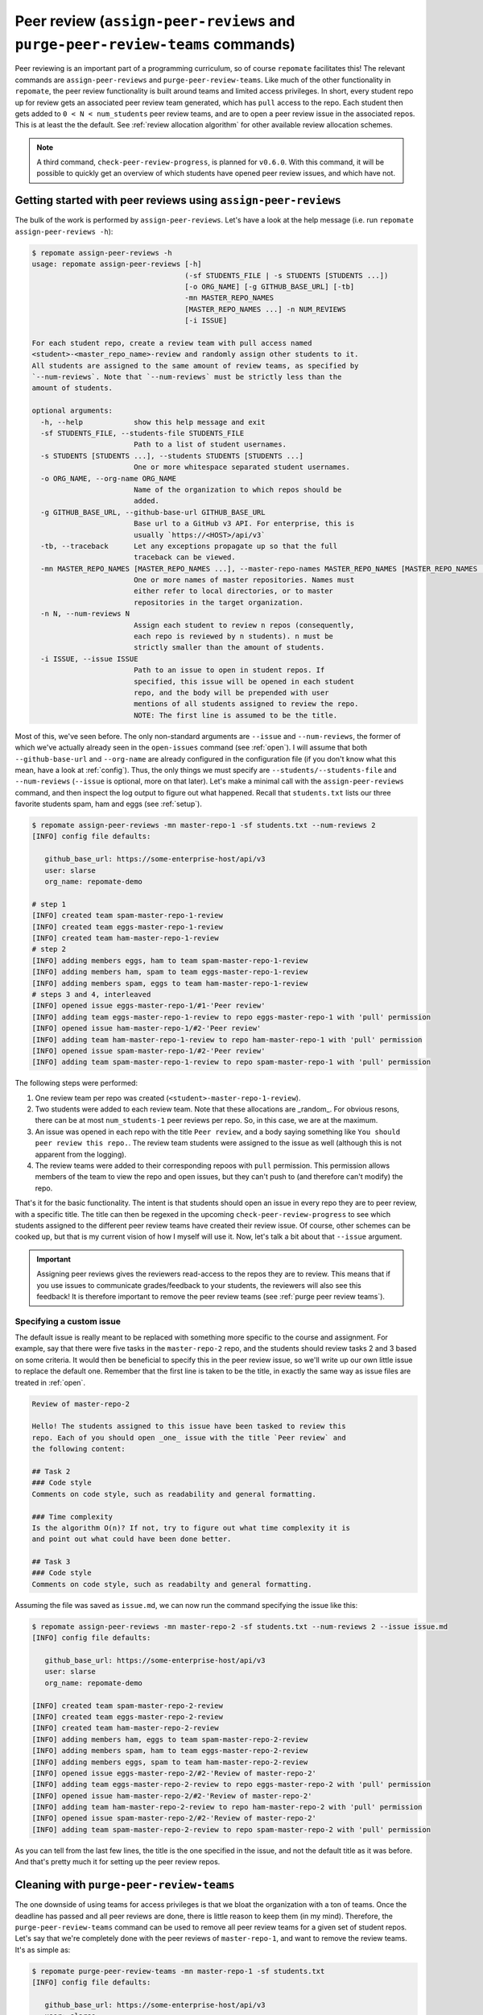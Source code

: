 .. _peer review:

Peer review (``assign-peer-reviews`` and ``purge-peer-review-teams`` commands)
**********************************************************************************************
Peer reviewing is an important part of a programming curriculum, so of course
``repomate`` facilitates this! The relevant commands are
``assign-peer-reviews`` and ``purge-peer-review-teams``.
Like much of the other functionality in ``repomate``, the peer review
functionality is built around teams and limited access privileges. In short,
every student repo up for review gets an associated peer review team generated,
which has ``pull`` access to the repo. Each student then gets added to ``0 < N
< num_students`` peer review teams, and are to open a peer review issue in the
associated repos. This is at least the the default. See :ref:`review allocation
algorithm` for other available review allocation schemes.

.. note::

    A third command, ``check-peer-review-progress``, is planned for ``v0.6.0``.
    With this command, it will be possible to quickly get an overview of which
    students have opened peer review issues, and which have not.

.. _assign reviews:

Getting started with peer reviews using ``assign-peer-reviews``
=================================================================
The bulk of the work is performed by ``assign-peer-reviews``. Let's have a
look at the help message (i.e. run ``repomate assign-peer-reviews -h``):

.. code-block:: bash

    $ repomate assign-peer-reviews -h
    usage: repomate assign-peer-reviews [-h]
                                        (-sf STUDENTS_FILE | -s STUDENTS [STUDENTS ...])
                                        [-o ORG_NAME] [-g GITHUB_BASE_URL] [-tb]
                                        -mn MASTER_REPO_NAMES
                                        [MASTER_REPO_NAMES ...] -n NUM_REVIEWS
                                        [-i ISSUE]

    For each student repo, create a review team with pull access named
    <student>-<master_repo_name>-review and randomly assign other students to it.
    All students are assigned to the same amount of review teams, as specified by
    `--num-reviews`. Note that `--num-reviews` must be strictly less than the
    amount of students.

    optional arguments:
      -h, --help            show this help message and exit
      -sf STUDENTS_FILE, --students-file STUDENTS_FILE
                            Path to a list of student usernames.
      -s STUDENTS [STUDENTS ...], --students STUDENTS [STUDENTS ...]
                            One or more whitespace separated student usernames.
      -o ORG_NAME, --org-name ORG_NAME
                            Name of the organization to which repos should be
                            added.
      -g GITHUB_BASE_URL, --github-base-url GITHUB_BASE_URL
                            Base url to a GitHub v3 API. For enterprise, this is
                            usually `https://<HOST>/api/v3`
      -tb, --traceback      Let any exceptions propagate up so that the full
                            traceback can be viewed.
      -mn MASTER_REPO_NAMES [MASTER_REPO_NAMES ...], --master-repo-names MASTER_REPO_NAMES [MASTER_REPO_NAMES ...]
                            One or more names of master repositories. Names must
                            either refer to local directories, or to master
                            repositories in the target organization.
      -n N, --num-reviews N
                            Assign each student to review n repos (consequently,
                            each repo is reviewed by n students). n must be
                            strictly smaller than the amount of students.
      -i ISSUE, --issue ISSUE
                            Path to an issue to open in student repos. If
                            specified, this issue will be opened in each student
                            repo, and the body will be prepended with user
                            mentions of all students assigned to review the repo.
                            NOTE: The first line is assumed to be the title.


Most of this, we've seen before. The only non-standard arguments are
``--issue`` and ``--num-reviews``, the former of which we've actually already
seen in the ``open-issues`` command (see :ref:`open`). I will assume that both
``--github-base-url`` and ``--org-name`` are already configured in the
configuration file (if you don't know what this mean, have a look at
:ref:`config`). Thus, the only things we must specify are
``--students/--students-file`` and ``--num-reviews`` (``--issue`` is optional,
more on that later). Let's make a minimal call with the
``assign-peer-reviews`` command, and then inspect the log output to figure
out what happened. Recall that ``students.txt`` lists our three favorite
students spam, ham and eggs (see :ref:`setup`).

.. code-block:: bash

    $ repomate assign-peer-reviews -mn master-repo-1 -sf students.txt --num-reviews 2
    [INFO] config file defaults:

       github_base_url: https://some-enterprise-host/api/v3
       user: slarse
       org_name: repomate-demo

    # step 1
    [INFO] created team spam-master-repo-1-review
    [INFO] created team eggs-master-repo-1-review
    [INFO] created team ham-master-repo-1-review
    # step 2
    [INFO] adding members eggs, ham to team spam-master-repo-1-review
    [INFO] adding members ham, spam to team eggs-master-repo-1-review
    [INFO] adding members spam, eggs to team ham-master-repo-1-review
    # steps 3 and 4, interleaved
    [INFO] opened issue eggs-master-repo-1/#1-'Peer review'
    [INFO] adding team eggs-master-repo-1-review to repo eggs-master-repo-1 with 'pull' permission
    [INFO] opened issue ham-master-repo-1/#2-'Peer review'
    [INFO] adding team ham-master-repo-1-review to repo ham-master-repo-1 with 'pull' permission
    [INFO] opened issue spam-master-repo-1/#2-'Peer review'
    [INFO] adding team spam-master-repo-1-review to repo spam-master-repo-1 with 'pull' permission

The following steps were performed:

1. One review team per repo was created (``<student>-master-repo-1-review``).
2. Two students were added to each review team. Note that these allocations are
   _random_. For obvious resons, there can be at most ``num_students-1`` peer
   reviews per repo. So, in this case, we are at the maximum.
3. An issue was opened in each repo with the title ``Peer review``, and a body
   saying something like ``You should peer review this repo.``. The review team
   students were assigned to the issue as well (although this is not apparent
   from the logging).
4. The review teams were added to their corresponding repoos with ``pull``
   permission. This permission allows members of the team to view the repo and
   open issues, but they can't push to (and therefore can't modify) the repo.

That's it for the basic functionality. The intent is that students should open
an issue in every repo they are to peer review, with a specific title. The title
can then be regexed in the upcoming ``check-peer-review-progress`` to see which
students assigned to the different peer review teams have created their review
issue. Of course, other schemes can be cooked up, but that is my current vision
of how I myself will use it. Now, let's talk a bit about that ``--issue``
argument.

.. important::

    Assigning peer reviews gives the reviewers read-access to the repos they are
    to review. This means that if you use issues to communicate grades/feedback
    to your students, the reviewers will also see this feedback! It is therefore
    important to remove the peer review teams (see :ref:`purge peer review
    teams`).

Specifying a custom issue
-------------------------
The default issue is really meant to be replaced with something more specific to
the course and assignment. For example, say that there were five tasks in the 
``master-repo-2`` repo, and the students should review tasks 2 and 3 based on
some criteria. It would then be beneficial to specify this in the peer review
issue, so we'll write up our own little issue to replace the default one.
Remember that the first line is taken to be the title, in exactly the same way
as issue files are treated in :ref:`open`.

.. code-block:: none

    Review of master-repo-2

    Hello! The students assigned to this issue have been tasked to review this
    repo. Each of you should open _one_ issue with the title `Peer review` and
    the following content:

    ## Task 2
    ### Code style
    Comments on code style, such as readability and general formatting.

    ### Time complexity
    Is the algorithm O(n)? If not, try to figure out what time complexity it is
    and point out what could have been done better.

    ## Task 3
    ### Code style
    Comments on code style, such as readabilty and general formatting.

Assuming the file was saved as ``issue.md``, we can now run the command
specifying the issue like this:

.. code-block:: bash

    $ repomate assign-peer-reviews -mn master-repo-2 -sf students.txt --num-reviews 2 --issue issue.md
    [INFO] config file defaults:

       github_base_url: https://some-enterprise-host/api/v3
       user: slarse
       org_name: repomate-demo

    [INFO] created team spam-master-repo-2-review
    [INFO] created team eggs-master-repo-2-review
    [INFO] created team ham-master-repo-2-review
    [INFO] adding members ham, eggs to team spam-master-repo-2-review
    [INFO] adding members spam, ham to team eggs-master-repo-2-review
    [INFO] adding members eggs, spam to team ham-master-repo-2-review
    [INFO] opened issue eggs-master-repo-2/#2-'Review of master-repo-2'
    [INFO] adding team eggs-master-repo-2-review to repo eggs-master-repo-2 with 'pull' permission
    [INFO] opened issue ham-master-repo-2/#2-'Review of master-repo-2'
    [INFO] adding team ham-master-repo-2-review to repo ham-master-repo-2 with 'pull' permission
    [INFO] opened issue spam-master-repo-2/#2-'Review of master-repo-2'
    [INFO] adding team spam-master-repo-2-review to repo spam-master-repo-2 with 'pull' permission 

As you can tell from the last few lines, the title is the one specified in the
issue, and not the default title as it was before. And that's pretty much it for
setting up the peer review repos.


.. _purge peer review teams:

Cleaning with ``purge-peer-review-teams``
=========================================
The one downside of using teams for access privileges is that we bloat the
organization with a ton of teams. Once the deadline has passed and all peer
reviews are done, there is little reason to keep them (in my mind). Therefore,
the ``purge-peer-review-teams`` command can be used to remove all peer review
teams for a given set of student repos. Let's say that we're completely done
with the peer reviews of ``master-repo-1``, and want to remove the review teams.
It's as simple as:

.. code-block:: bash

    $ repomate purge-peer-review-teams -mn master-repo-1 -sf students.txt
    [INFO] config file defaults:

       github_base_url: https://some-enterprise-host/api/v3
       user: slarse
       org_name: repomate-demo
       
    [INFO] deleted team eggs-master-repo-1-review
    [INFO] deleted team ham-master-repo-1-review
    [INFO] deleted team spam-master-repo-1-review

And that's it, the review teams are gone. If you also want to close the related
issues, you can simply use the ``close-issues`` command for that (see
:ref:`close`). ``purge-peer-review-teams`` plays one more important role: 
if you mess something up when assigning the peer reviews. The next section
details how you can deal with such a scenario.

Messing up and getting back on track
====================================
Let's say you messed something up with allocating the peer reviews. For example,
if you left out a student, there is no easy way to rectify the allocations such
that that student is included. Let's say we did just that, and forgot to include
the student ``cabbage`` in the reviews for ``master-repo-2`` back at
:ref:`assign reviews`. We then do the following:

1. Check if any reviews have already been posted. This can easily be performed
   with ``repomate list-issues -mn master-repo-2 -sf students.txt -r '^Peer
   review$'`` (assuming the naming conventions were followed!). Take appropriate
   action if you find any reviews already posted (appropriate being anything you
   see fit to alleviate the situation of affected students possibly being
   assigned new repos to review).
2. Purge the review teams with ``repomate purge-review-teams -mn master-repo-2
   -sf students.txt``
3. Close all review issues with ``repomate close-issues -mn master-repo-2 -sf
   students.txt -r '^Review of master-repo-2$'``
4. Create a new ``issue.md`` file apologetically explaining that you messed up:

.. code-block:: none
    
    Review of master-repo-2 (for real this time!)

    Sorry, I messed up with the allocations previously. Disregard the previous
    allocations (repo access has been revoked anyway).

5. Assign peer reviews again, with the new issue, with repomate
   ``assign-peer-reviews -mn master-repo-2 -sf students.txt --num-reviews 2
   --issue issue.md``

And that's it! Disaster averted.


.. _review allocation algorithm:

Selecting peer review allocation algorithm
==========================================
The default allocation algorithm is as described in :ref:`peer review`, and is
suitable for when reviewers do not need to interact with the students whom they
review. This is however not always the case, sometimes it is beneficial for
reviewers to to interact with reviewees (is that a word?), especially if the
peer review is done in the classroom. Because of this, ``repomate`` also
provides a _pairwise_ allocation scheme, which allocates reviews such that
if student ``A`` reviews student ``B``, then student ``B`` reviews student
``A`` (except for an ``A->B->C->A`` kind of deal in one group if there are an
odd amount of students). This implemented as a plugin, so to run with this
scheme, you add ``-p pairwise`` in front of the command.

.. code-block:: bash

    $ repomate -p pairwise assign-peer-reviews -mn master-repo-1 -sf students.txt

Note that the pairwise algorithm ignores the ``--num-reviews`` argument, and
will issue a warning if this is set (to anything but 1, but you should just not
specify it). For more details on plugins in ``repomate``, :ref:`plugins`.
